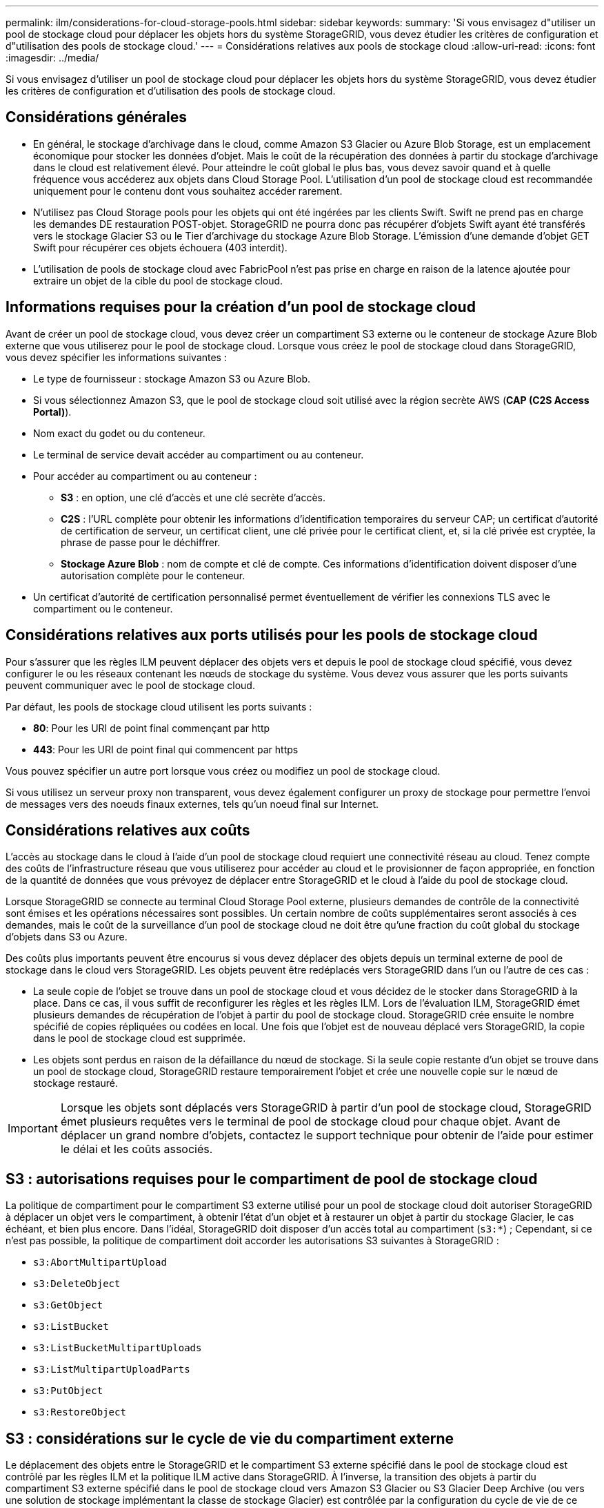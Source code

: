 ---
permalink: ilm/considerations-for-cloud-storage-pools.html 
sidebar: sidebar 
keywords:  
summary: 'Si vous envisagez d"utiliser un pool de stockage cloud pour déplacer les objets hors du système StorageGRID, vous devez étudier les critères de configuration et d"utilisation des pools de stockage cloud.' 
---
= Considérations relatives aux pools de stockage cloud
:allow-uri-read: 
:icons: font
:imagesdir: ../media/


[role="lead"]
Si vous envisagez d'utiliser un pool de stockage cloud pour déplacer les objets hors du système StorageGRID, vous devez étudier les critères de configuration et d'utilisation des pools de stockage cloud.



== Considérations générales

* En général, le stockage d'archivage dans le cloud, comme Amazon S3 Glacier ou Azure Blob Storage, est un emplacement économique pour stocker les données d'objet. Mais le coût de la récupération des données à partir du stockage d'archivage dans le cloud est relativement élevé. Pour atteindre le coût global le plus bas, vous devez savoir quand et à quelle fréquence vous accéderez aux objets dans Cloud Storage Pool. L'utilisation d'un pool de stockage cloud est recommandée uniquement pour le contenu dont vous souhaitez accéder rarement.
* N'utilisez pas Cloud Storage pools pour les objets qui ont été ingérées par les clients Swift. Swift ne prend pas en charge les demandes DE restauration POST-objet. StorageGRID ne pourra donc pas récupérer d'objets Swift ayant été transférés vers le stockage Glacier S3 ou le Tier d'archivage du stockage Azure Blob Storage. L'émission d'une demande d'objet GET Swift pour récupérer ces objets échouera (403 interdit).
* L'utilisation de pools de stockage cloud avec FabricPool n'est pas prise en charge en raison de la latence ajoutée pour extraire un objet de la cible du pool de stockage cloud.




== Informations requises pour la création d'un pool de stockage cloud

Avant de créer un pool de stockage cloud, vous devez créer un compartiment S3 externe ou le conteneur de stockage Azure Blob externe que vous utiliserez pour le pool de stockage cloud. Lorsque vous créez le pool de stockage cloud dans StorageGRID, vous devez spécifier les informations suivantes :

* Le type de fournisseur : stockage Amazon S3 ou Azure Blob.
* Si vous sélectionnez Amazon S3, que le pool de stockage cloud soit utilisé avec la région secrète AWS (*CAP (C2S Access Portal)*).
* Nom exact du godet ou du conteneur.
* Le terminal de service devait accéder au compartiment ou au conteneur.
* Pour accéder au compartiment ou au conteneur :
+
** *S3* : en option, une clé d'accès et une clé secrète d'accès.
** *C2S* : l'URL complète pour obtenir les informations d'identification temporaires du serveur CAP; un certificat d'autorité de certification de serveur, un certificat client, une clé privée pour le certificat client, et, si la clé privée est cryptée, la phrase de passe pour le déchiffrer.
** *Stockage Azure Blob* : nom de compte et clé de compte. Ces informations d'identification doivent disposer d'une autorisation complète pour le conteneur.


* Un certificat d'autorité de certification personnalisé permet éventuellement de vérifier les connexions TLS avec le compartiment ou le conteneur.




== Considérations relatives aux ports utilisés pour les pools de stockage cloud

Pour s'assurer que les règles ILM peuvent déplacer des objets vers et depuis le pool de stockage cloud spécifié, vous devez configurer le ou les réseaux contenant les nœuds de stockage du système. Vous devez vous assurer que les ports suivants peuvent communiquer avec le pool de stockage cloud.

Par défaut, les pools de stockage cloud utilisent les ports suivants :

* *80*: Pour les URI de point final commençant par http
* *443*: Pour les URI de point final qui commencent par https


Vous pouvez spécifier un autre port lorsque vous créez ou modifiez un pool de stockage cloud.

Si vous utilisez un serveur proxy non transparent, vous devez également configurer un proxy de stockage pour permettre l'envoi de messages vers des noeuds finaux externes, tels qu'un noeud final sur Internet.



== Considérations relatives aux coûts

L'accès au stockage dans le cloud à l'aide d'un pool de stockage cloud requiert une connectivité réseau au cloud. Tenez compte des coûts de l'infrastructure réseau que vous utiliserez pour accéder au cloud et le provisionner de façon appropriée, en fonction de la quantité de données que vous prévoyez de déplacer entre StorageGRID et le cloud à l'aide du pool de stockage cloud.

Lorsque StorageGRID se connecte au terminal Cloud Storage Pool externe, plusieurs demandes de contrôle de la connectivité sont émises et les opérations nécessaires sont possibles. Un certain nombre de coûts supplémentaires seront associés à ces demandes, mais le coût de la surveillance d'un pool de stockage cloud ne doit être qu'une fraction du coût global du stockage d'objets dans S3 ou Azure.

Des coûts plus importants peuvent être encourus si vous devez déplacer des objets depuis un terminal externe de pool de stockage dans le cloud vers StorageGRID. Les objets peuvent être redéplacés vers StorageGRID dans l'un ou l'autre de ces cas :

* La seule copie de l'objet se trouve dans un pool de stockage cloud et vous décidez de le stocker dans StorageGRID à la place. Dans ce cas, il vous suffit de reconfigurer les règles et les règles ILM. Lors de l'évaluation ILM, StorageGRID émet plusieurs demandes de récupération de l'objet à partir du pool de stockage cloud. StorageGRID crée ensuite le nombre spécifié de copies répliquées ou codées en local. Une fois que l'objet est de nouveau déplacé vers StorageGRID, la copie dans le pool de stockage cloud est supprimée.
* Les objets sont perdus en raison de la défaillance du nœud de stockage. Si la seule copie restante d'un objet se trouve dans un pool de stockage cloud, StorageGRID restaure temporairement l'objet et crée une nouvelle copie sur le nœud de stockage restauré.



IMPORTANT: Lorsque les objets sont déplacés vers StorageGRID à partir d'un pool de stockage cloud, StorageGRID émet plusieurs requêtes vers le terminal de pool de stockage cloud pour chaque objet. Avant de déplacer un grand nombre d'objets, contactez le support technique pour obtenir de l'aide pour estimer le délai et les coûts associés.



== S3 : autorisations requises pour le compartiment de pool de stockage cloud

La politique de compartiment pour le compartiment S3 externe utilisé pour un pool de stockage cloud doit autoriser StorageGRID à déplacer un objet vers le compartiment, à obtenir l'état d'un objet et à restaurer un objet à partir du stockage Glacier, le cas échéant, et bien plus encore. Dans l'idéal, StorageGRID doit disposer d'un accès total au compartiment (`s3:*`) ; Cependant, si ce n'est pas possible, la politique de compartiment doit accorder les autorisations S3 suivantes à StorageGRID :

* `s3:AbortMultipartUpload`
* `s3:DeleteObject`
* `s3:GetObject`
* `s3:ListBucket`
* `s3:ListBucketMultipartUploads`
* `s3:ListMultipartUploadParts`
* `s3:PutObject`
* `s3:RestoreObject`




== S3 : considérations sur le cycle de vie du compartiment externe

Le déplacement des objets entre le StorageGRID et le compartiment S3 externe spécifié dans le pool de stockage cloud est contrôlé par les règles ILM et la politique ILM active dans StorageGRID. À l'inverse, la transition des objets à partir du compartiment S3 externe spécifié dans le pool de stockage cloud vers Amazon S3 Glacier ou S3 Glacier Deep Archive (ou vers une solution de stockage implémentant la classe de stockage Glacier) est contrôlée par la configuration du cycle de vie de ce compartiment.

Si vous souhaitez migrer des objets depuis le pool de stockage cloud, vous devez créer la configuration de cycle de vie appropriée sur un compartiment S3 externe. Vous devez d'autre part utiliser une solution de stockage implémentant la classe de stockage Glacier et prendre en charge l'API DE restauration POST-objet S3.

Supposons par exemple que vous souhaitiez que tous les objets déplacés d'StorageGRID vers le pool de stockage cloud soient transférés immédiatement vers le stockage Amazon S3 Glacier. Vous devez créer une configuration de cycle de vie sur le compartiment S3 externe qui spécifie une seule action (*transition*) comme suit :

[listing]
----
<LifecycleConfiguration>
  <Rule>
    <ID>Transition Rule</ID>
    <Filter>
       <Prefix></Prefix>
    </Filter>
    <Status>Enabled</Status>
    <Transition>
      <Days>0</Days>
      <StorageClass>GLACIER</StorageClass>
    </Transition>
  </Rule>
</LifecycleConfiguration>
----
Cette règle consiste à basculer tous les objets de compartiment vers Amazon S3 Glacier le jour de leur création (à savoir le jour où ils ont été déplacés d'StorageGRID vers le pool de stockage cloud).


IMPORTANT: Lors de la configuration du cycle de vie du compartiment externe, n'utilisez jamais les actions *expiration* pour définir quand les objets arrivent à expiration. Les actions d'expiration entraînent la suppression des objets expirés par le système de stockage externe. Si vous tentez par la suite d'accéder à un objet expiré à partir de StorageGRID, l'objet supprimé est introuvable.

Pour migrer les objets du pool de stockage cloud vers l'archivage profond S3 Glacier (au lieu d'Amazon S3 Glacier), spécifiez `<StorageClass>DEEP_ARCHIVE</StorageClass>` pendant le cycle de vie du compartiment. Toutefois, sachez que vous ne pouvez pas utiliser le `Expedited` tiering pour restaurer des objets à partir d'une archive complète S3 Glacier.



== Azure : considérations relatives au niveau d'accès

Lorsque vous configurez un compte de stockage Azure, vous pouvez définir le niveau d'accès par défaut sur chaud ou froid. Lorsque vous créez un compte de stockage à utiliser avec un pool de stockage cloud, vous devez utiliser le Tier actif comme niveau par défaut. Même si StorageGRID définit immédiatement le Tier sur Archive lors du déplacement d'objets vers le pool de stockage cloud, l'utilisation du paramètre par défaut de Hot garantit que vous ne serez pas facturé de frais de suppression anticipé pour les objets supprimés du Tier Cool avant le minimum de 30 jours.



== Azure : gestion du cycle de vie non prise en charge

N'utilisez pas la fonctionnalité de gestion du cycle de vie du stockage Azure Blob Storage pour le conteneur utilisé avec un pool de stockage cloud. Toute interférence entre les opérations du cycle de vie du système Cloud Storage Pool.

.Informations associées
link:creating-cloud-storage-pool.html["Création d'un pool de stockage cloud"]

link:s3-authentication-details-for-cloud-storage-pool.html["S3 : spécification des détails d'authentification pour un pool de stockage cloud"]

link:c2s-s3-authentication-details-for-cloud-storage-pool.html["C2S S3 : spécification des détails d'authentification pour un pool de stockage cloud"]

link:azure-authentication-details-for-cloud-storage-pool.html["Azure : spécification des détails d'authentification pour un pool de stockage cloud"]

link:../admin/index.html["Administrer StorageGRID"]
